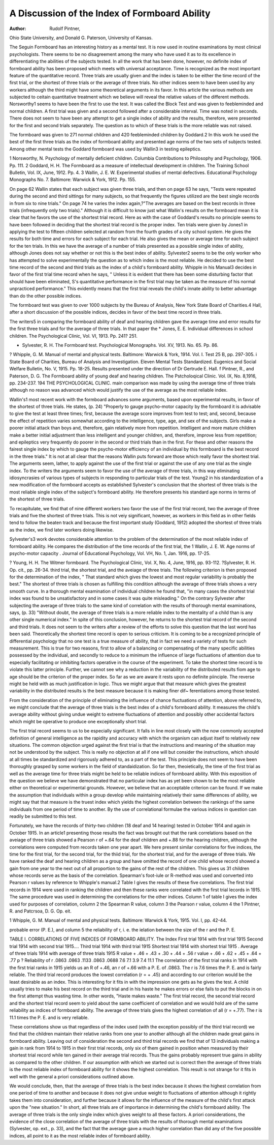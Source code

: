 A Discussion of the Index of Formboard Ability
===============================================

:Author:  Rudolf Pintner,
Ohio State University,
and Donald G. Paterson,
University of Kansas.

The Seguin Formboard has an interesting history as a mental
test. It is now used in routine examinations by most clinical psychologists. There seems to be no disagreement among the many who
have used it as to its excellence in differentiating the abilities of the
subjects tested. In all the work that has been done, however, no definite index of formboard ability has been proposed which meets with
universal acceptance. Time is recognized as the most important
feature of the quantitative record. Three trials are usually given and
the index is taken to be either the time record of the first trial, or the
shortest of three trials or the average of three trials. No other indices
seem to have been used by any workers although the third might have
some theoretical arguments in its favor. In this article the various
methods are subjected to ceitain quantitative treatment which we
believe will reveal the relative values of the different methods.
Norsworthy1 seems to have been the first to use the test. It
was called the Block Test and was given to feebleminded and normal
children. A first trial was given and a second followed after a considerable interval. Time was noted in seconds. There does not seem to
have been any attempt to get a single index of ability and the results,
therefore, were presented for the first and second trials separately.
The question as to which of these trials is the more reliable was not
raised.

The formboard was given to 271 normal children and 420 feebleminded children by Goddard.2 In this work he used the best of the
first three trials as the index of formboard ability and presented age
norms of the two sets of subjects tested. Among other mental tests
the Goddard formboard was used by Wallin3 in testing epileptics.

1 Norsworthy, N. Psychology of mentally deficient children. Columbia Contributions to Philosophy and
Psychology, 1906. Pp. 111.
2 Goddard, H. H. The Formboard as a measure of intellectual development in children. The Training School
Bulletin, Vol. IX, June, 1912. Pp. 4.
3 Wallin, J. E. W. Experimental studies of mental defectives. Educational Psychology Monographs No. 7.
Baltimore: Warwick & York, 1912. Pp. 155.

On page 62 Wallin states that each subject was given three trials, and
then on page 63 he says, "Tests were repeated during the second
and third sittings for many subjects, so that frequently the figures
utilized are the best single records in from six to nine trials." On page
74 he varies the index again,?"The averages are based on the best
records in three trials (infrequently only two trials)." Although it is
difficult to know just what Wallin's results on the formboard mean it
is clear that he favors the use of the shortest trial record. Here as
with the case of Goddard's results no principle seems to have been
followed in deciding that the shortest trial record is the proper index.
Ten trials were given by Jones1 in applying the test to fifteen
children selected at random from the fourth grades of a city school
system. He gives the results for both time and errors for each subject
for each trial. He also gives the mean or average time for each subject for the ten trials. In this we have the average of a number of
trials presented as a possible single index of ability, although Jones
does not say whether or not this is the best index of ability.
Sylvester2 seems to be the only worker who has attempted to
solve experimentally the question as to which index is the most
reliable. He decided to use the best time record of the second and
third trials as the index of a child's formboard ability.
Whipple in his Manual3 decides in favor of the first trial time
record when he says, " Unless it is evident that there has been some
disturbing factor that should have been eliminated, S's quantitative
performance in the first trial may be taken as the measure of his
normal unpracticed performance." This evidently means that the
first trial reveals the child's innate ability to better advantage than do
the other possible indices.

The formboard test was given to over 1000 subjects by the
Bureau of Analysis, New York State Board of Charities.4 Hall, after
a short discussion of the possible indices, decides in favor of the best
time record in three trials.

The writers5 in comparing the formboard ability of deaf and
hearing children gave the average time and error results for the first
three trials and for the average of three trials. In that paper the
* Jones, E. E. Individual differences in school children. The Psychological Clinic, Vol. VI, 1913. Pp. 241?
251.

* Sylvester, R. H. The Formboard test. Psychological Monographs. Vol. XV, 1913. No. 65. Pp. 86.
? Whipple, G. M. Manual of mental and physical tests. Baltimore: Warwick & York, 1914. Vol. I. Test
25 B, pp. 297-305.
i State Board of Charities, Bureau of Analysis and Investigation. Eleven Mental Tests Standardized. Eugenics and Social Welfare Bulletin, No. V, 1915. Pp. 18-25. Results presented under the direction of Dr Gertrude E.
Hall.
f Pintner, R., and Paterson, D. G. The Formboard ability of young deaf and hearing children. The Pstcholoqical Clinic. Vol. IX, No. 8,1916, pp. 234-237.
194 THE PSYCHOLOGICAL CLINIC.
main comparison was made by using the average time of three trials
although no reason was advanced which would justify the use of the
average as the most reliable index.

Wallin's1 most recent work with the formboard advances some
arguments, based upon experimental results, in favor of the shortest
of three trials. He states, (p. 24) "Properly to gauge psycho-motor
capacity by the formboard it is advisable to give the test at least
three times; first, because the average score improves from test to
test; and, second, because the effect of repetition varies somewhat
according to the intelligence, type, age, and sex of the subjects. Girls
make a poorer initial attack than boys and, therefore, gain relatively
more from repetition. Intelligent and more mature children make a
better initial adjustment than less intelligent and younger children,
and, therefore, improve less from repetition; and epileptics very frequently do poorer in the second or third trials than in the first. For
these and other reasons the fairest single index by which to gauge
the psycho-motor efficiency of an individual by this formboard is the
best record in the three trials." It is not at all clear that the reasons
Wallin puts forward are those which really favor the shortest trial.
The arguments seem, lather, to apply against the use of the first trial
or against the use of any one trial as the single index. To the writers
the arguments seem to favor the use of the average of three trials, in
this way eliminating idiosyncrasies of various types of subjects in
responding to particular trials of the test.
Young2 in his standardization of a new modification of the formboard accepts as established Sylvester's conclusion that the shortest
of three trials is the most reliable single index of the subject's formboard
ability. He therefore presents his standard age norms in terms of
the shortest of three trials.

To recapitulate, we find that of nine different workers two favor
the use of the first trial record, two the average of three trials and
five the shortest of three trials. This is not veiy significant, however, as workers in this field as in other fields tend to follow the beaten
track and because the first important study (Goddard, 1912) adopted
the shortest of three trials as the index, we find later workers doing
likewise.

Sylvester's3 work devotes considerable attention to the problem
of the determination of the most reliable index of formboard ability.
He compares the distribution of the time records of the first trial, the
1 Wallin, J. E. W. Age norms of psycho-motor capacity . Journal of Educational Psychology, Vol. VH, No. 1,
Jan. 1916, pp. 17-25.

? Young, H. H. The Witmer formboard. The Psychological Clinic, Vol. X, No. 4, June, 1916, pp. 93-112.
?Sylvester, R. H. Op. cit., pp. 26-34.
third trial, the shortest trial, and the aveiage of three trials. The
following criterion is then proposed for the determination of the
index, " That standard which gives the lowest and most regular variability is probably the best." The shortest of three trials is chosen
as fulfilling this condition although the average of three trials shows a
very smooth curve. In a thorough mental examination of individual
children he found that, "in many cases the shortest trial index was
found to be unsatisfactory and in some cases it was quite misleading."
On the contrary Sylvester after subjecting the average of three trials
to the same kind of correlation with the results of thorough mental
examinations, says, (p. 33) "Without doubt, the average of three
trials is a more reliable index to the mentality of a child than is any
other single numerical index." In spite of this conclusion, however,
he returns to the shortest trial record of the second and third trials.
It does not seem to the writers after a review of the efforts to
solve this question that the last word has been said. Theoretically
the shortest time record is open to serious criticism. It is coming
to be a recognized principle of differential psychology that no one
test is a true measure of ability, that in fact we need a variety of tests
for such measurement. This is true for two reasons, first to allow of
a balancing or compensating of the many specific abilities possessed
by the individual, and secondly to reduce to a minimum the influence
of large fluctuations of attention due to especially facilitating or
inhibiting factors operative in the course of the experiment. To take
the shortest time record is to violate this latter principle. Further,
we cannot see why a reduction in the variability of the distributed
results fiom age to age should be the criterion of the proper index.
So far as we are aware it rests upon no definite piinciple. The reverse
might be held with as much justification in logic. Thus we might
argue that that measure which gives the greatest variability in the distributed results is the best measure because it is making finer dif~
ferentiations among those tested.

From the consideration of the principle of eliminating the influence of chance fluctuations of attention, above referred to, we might
conclude that the average of three trials is the best index of a child's
formboard ability. It measures the child's average ability without
giving undue weight to extreme fluctuations of attention and possibly
other accidental factors which might be operative to produce one
exceptionally short trial.

The first trial record seems to us to be especially significant. It
falls in line most closely with the now commonly accepted definition
of general intelligence as the rapidity and accuracy with which the
organism can adjust itself to relatively new situations. The common
objection urged against the first trial is that the instructions and
meaning of the situation may not be understood by the subject.
This is really no objection at all if one will but consider the instructions, which should at all times be standardized and rigorously adhered
to, as a part of the test. This principle does not seem to have been
thoroughly grasped by some workers in the field of standaidization.
So far then, theoietically, the time of the first trial as well as the
average time for three trials might be held to be reliable indices of formboard ability.
With this exposition of the question we believe we have demonstrated that no particular index has as yet been shown to be the most
reliable either on theoretical or experimental grounds. However, we
believe that an acceptable criterion can be found. If we make the
assumption that individuals within a group develop while maintaining
relatively their same differences of ability, we might say that that
measure is the truest index which yields the highest correlation
between the rankings of the same individuals from one period of time
to another. By the use of correlational formulae the various indices
in question can readily be submitted to this test.

Fortunately, we have the records of thirty-two children (18 deaf
and 14 hearing) tested in October 1914 and again in October 1915.
In an article1 presenting those results the fact was brought out that
the rank correlations based on the aveiage of three trials showed a
Pearson r of +.64 for the deaf children and +.88 for the hearing
children, although the correlations were computed from records taken
one year apart. We here present similar correlations for five indices,
the time for the first trial, for the second trial, for the thiid trial, for
the shortest trial, and for the average of three trials. We have
ranked the deaf and hearing children as a group and have omitted the
record of one child whose record showed a gain from one year to the
next out of all proportion to the gains of the rest of the children.
This gives us 31 children whose records serve as the basis of the correlation. Spearman's foot-iule or R-method was used and converted
into Pearson r values by reference to Whipple's manual.2 Table I
gives the results of these five correlations. The first trial records in
1914 were used in ranking the children and then these ranks were correlated with the first trial lecords in 1915. The same procedure was
used in determining the correlations for the other indices. Column 1
of table I gives the index used for purposes of correlation, column
2 the Spearman R value, column 3 the Pearson r value, column 4 the
1 Pintner, R. and Patcrsoa, D. G. Op. eit.

1 Whipple, G. M. Manual of mental and physical tests. Baltimore: Warwick & York, 1915. Vol. I, pp.
42-44.

probable error (P. E.), and column 5 the reliability of r, i. e. the ielation between the size of the r and the P. E.

TABLE I. CORRELATIONS OF FIVE INDICES OF FORMBOARD ABILITY.
The Index
First trial 1914 with first trial 1915
Second trial 1914 with second trial 1915....
Third trial 1914 with third trial 1915
Shortest trial 1914 with shortest trial 1915 .
Average of three trials 1914 with average of
three trials 1915
R value
+ .46
+ .43
+ .30
+ .44
+ .56
r value
+ .66
+ .62
+ .45
+ .64
+ .77
p ? Reliability
of r
.0863
.0863
.1133
.0863
.0688
7.6
7.1
3.9
7.4
11.1
The correlation of the first trial ranks in 1914 with the first trial
ranks in 1915 yields us an R of +.46, an r of +.66 with a P. E. of
.0863. The r is 7.6 times the P. E. and is fairly reliable. The third
trial record produces the lowest correlation (r = + .45) and according
to our criterion would be the least desirable as an index. This is
interesting for it fits in with the impression one gets as he gives the
test. A child usually tries to make his best record on the third trial
and in his haste he makes errors or else fails to put the blocks in on the
first attempt thus wasting time. In other words, "Haste makes
waste." The first trial record, the second trial record and the shortest
trial record seem to yield about the same coefficient of correlation
and we would hold are of the same reliability as indices of formboard ability. The average of three trials gives the highest correlation of all (r = +.77). The r is 11.1 times the P. E. and is very
reliable.

These correlations show us that regardless of the index used
(with the exception possibly of the third trial record) we find that the
children maintain their relative ranks from one year to another
although all the children made great gains in formboard ability.
Leaving out of consideration the second and third trial records we find
that of 13 individuals making a gain in rank from 1914 to 1915 in their
first trial records, only six of them gained in position when measured
by their shortest trial record while ten gained in their average trial
records. Thus the gains probably represent true gains in ability as
compared to the other children. If our assumption with which we
started out is correct then the average of three trials is the most reliable index of formboard ability for it shows the highest correlation.
This result is not strange for it fits in well with the general a priori
considerations outlined above.

We would conclude, then, that the average of three trials is the
best index because it shows the highest correlation from one period of
time to another and because it does not give undue weight to fluctuations of attention although it rightly takes them into consideration,
and further because it allows for the influence of the measure of the
child's first attack upon the "new situation." In short, all three
trials are of importance in determining the child's formboard ability.
The average of three trials is the only single index which gives weight
to all these factors. A priori considerations, the evidence of the close
correlation of the average of three trials with the results of thorough
mental examinations (Sylvester, op. ext., p. 33), and the fact that the
average gave a much higher correlation than did any of the five possible indices, all point to it as the most reliable index of formboard
ability.
